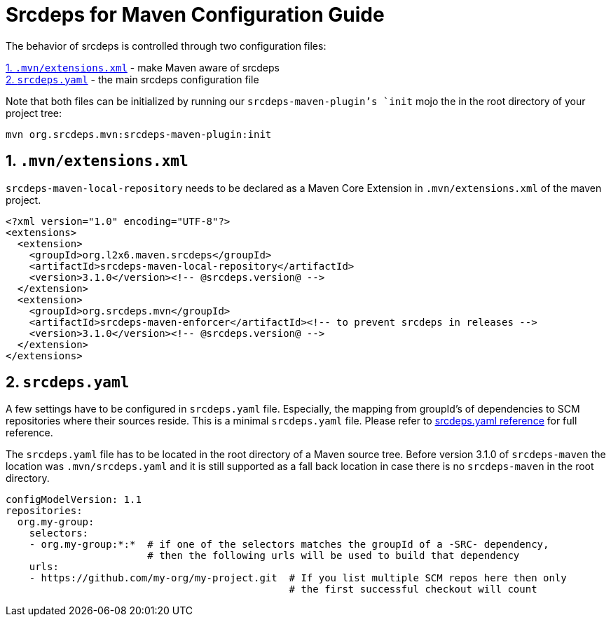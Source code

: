 = Srcdeps for Maven Configuration Guide

The behavior of srcdeps is controlled through two configuration files:

<<extensions-xml>> - make Maven aware of srcdeps +
<<srcdeps-yaml>> - the main srcdeps configuration file

Note that both files can be initialized by running our `srcdeps-maven-plugin`'s `init` mojo the in the root
directory of your project tree:

[source,shell]
----
mvn org.srcdeps.mvn:srcdeps-maven-plugin:init
----

[[extensions-xml]]
== 1. `.mvn/extensions.xml`

`srcdeps-maven-local-repository` needs to be declared as a Maven Core Extension in `.mvn/extensions.xml` of the maven project.

[source,xml]
----
<?xml version="1.0" encoding="UTF-8"?>
<extensions>
  <extension>
    <groupId>org.l2x6.maven.srcdeps</groupId>
    <artifactId>srcdeps-maven-local-repository</artifactId>
    <version>3.1.0</version><!-- @srcdeps.version@ -->
  </extension>
  <extension>
    <groupId>org.srcdeps.mvn</groupId>
    <artifactId>srcdeps-maven-enforcer</artifactId><!-- to prevent srcdeps in releases -->
    <version>3.1.0</version><!-- @srcdeps.version@ -->
  </extension>
</extensions>
----

[[srcdeps-yaml]]
== 2. `srcdeps.yaml`

A few settings have to be configured in `srcdeps.yaml` file. Especially, the mapping from groupId's of
dependencies to SCM repositories where their sources reside. This is a minimal `srcdeps.yaml` file. Please
refer to link:https://github.com/srcdeps/srcdeps-core/tree/master/doc/srcdeps.yaml[srcdeps.yaml reference] for full
reference.

The `srcdeps.yaml` file has to be located in the root directory of a Maven source tree. Before version 3.1.0 of
`srcdeps-maven` the location was `.mvn/srcdeps.yaml` and it is still supported as a fall back location in case
there is no `srcdeps-maven` in the root directory.

[source,yaml]
----
configModelVersion: 1.1
repositories:
  org.my-group:
    selectors:
    - org.my-group:*:*  # if one of the selectors matches the groupId of a -SRC- dependency,
                        # then the following urls will be used to build that dependency
    urls:
    - https://github.com/my-org/my-project.git  # If you list multiple SCM repos here then only
                                                # the first successful checkout will count

----